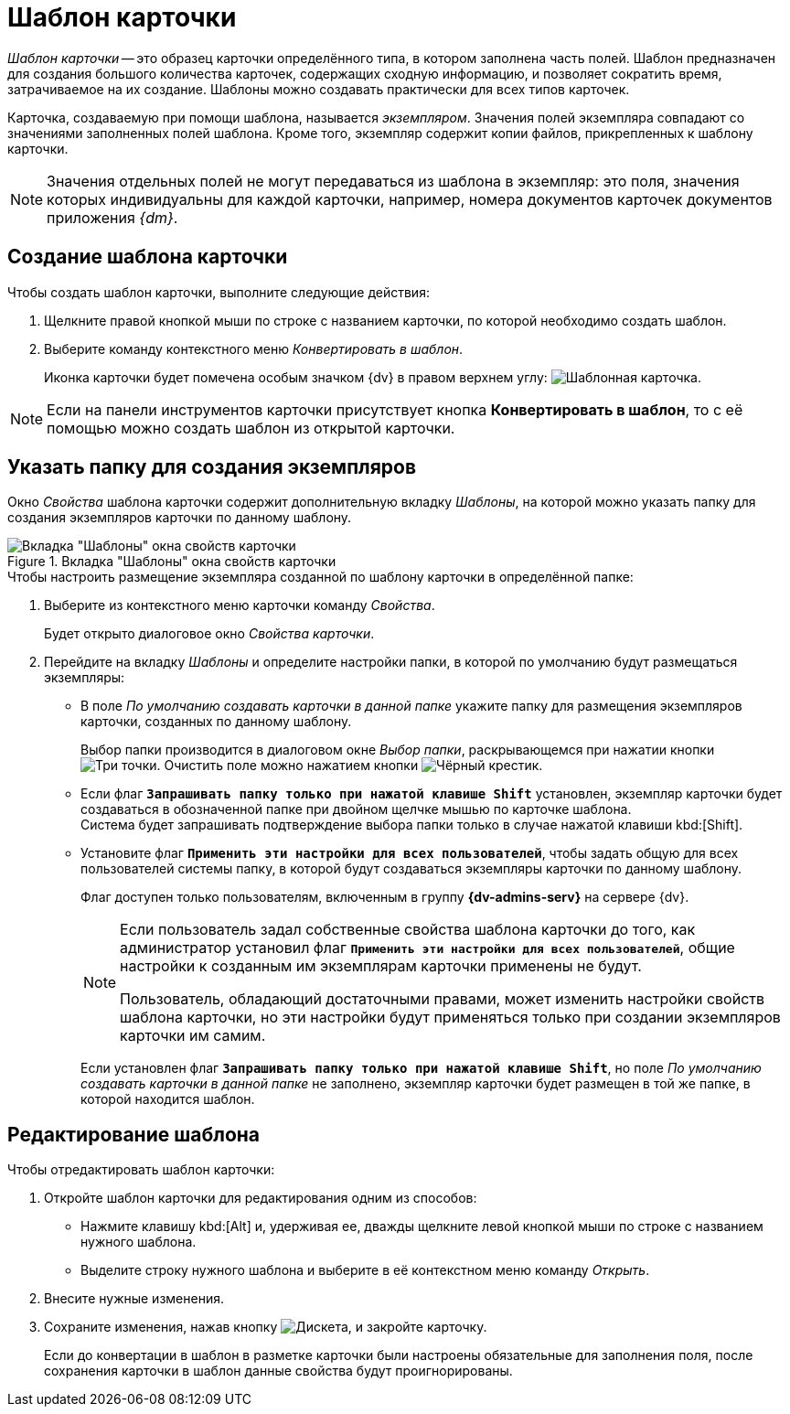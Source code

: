 = Шаблон карточки

_Шаблон карточки_ -- это образец карточки определённого типа, в котором заполнена часть полей. Шаблон предназначен для создания большого количества карточек, содержащих сходную информацию, и позволяет сократить время, затрачиваемое на их создание. Шаблоны можно создавать практически для всех типов карточек.

Карточка, создаваемую при помощи шаблона, называется _экземпляром_. Значения полей экземпляра совпадают со значениями заполненных полей шаблона. Кроме того, экземпляр содержит копии файлов, прикрепленных к шаблону карточки.

[NOTE]
====
Значения отдельных полей не могут передаваться из шаблона в экземпляр: это поля, значения которых индивидуальны для каждой карточки, например, номера документов карточек документов приложения _{dm}_.
====

[#create]
== Создание шаблона карточки

.Чтобы создать шаблон карточки, выполните следующие действия:
. Щелкните правой кнопкой мыши по строке с названием карточки, по которой необходимо создать шаблон.
. Выберите команду контекстного меню _Конвертировать в шаблон_.
+
Иконка карточки будет помечена особым значком {dv} в правом верхнем углу: image:buttons/card-template.png[Шаблонная карточка].

[NOTE]
====
Если на панели инструментов карточки присутствует кнопка *Конвертировать в шаблон*, то с её помощью можно создать шаблон из открытой карточки.
====

[#properties]
== Указать папку для создания экземпляров

Окно _Свойства_ шаблона карточки содержит дополнительную вкладку _Шаблоны_, на которой можно указать папку для создания экземпляров карточки по данному шаблону.

.Вкладка "Шаблоны" окна свойств карточки
image::card-properties-template.png[Вкладка "Шаблоны" окна свойств карточки]

.Чтобы настроить размещение экземпляра созданной по шаблону карточки в определённой папке:
. Выберите из контекстного меню карточки команду _Свойства_.
+
Будет открыто диалоговое окно _Свойства карточки_.
+
. Перейдите на вкладку _Шаблоны_ и определите настройки папки, в которой по умолчанию будут размещаться экземпляры:
+
* В поле _По умолчанию создавать карточки в данной папке_ укажите папку для размещения экземпляров карточки, созданных по данному шаблону.
+
Выбор папки производится в диалоговом окне _Выбор папки_, раскрывающемся при нажатии кнопки image:admin:buttons/three-dots.png[Три точки]. Очистить поле можно нажатием кнопки image:buttons/x-black-rma.png[Чёрный крестик].
+
* Если флаг `*Запрашивать папку только при нажатой клавише Shift*` установлен, экземпляр карточки будет создаваться в обозначенной папке при двойном щелчке мышью по карточке шаблона. +
Система будет запрашивать подтверждение выбора папки только в случае нажатой клавиши kbd:[Shift].
+
* Установите флаг `*Применить эти настройки для всех пользователей*`, чтобы задать общую для всех пользователей системы папку, в которой будут создаваться экземпляры карточки по данному шаблону.
+
Флаг доступен только пользователям, включенным в группу *{dv-admins-serv}* на сервере {dv}.
+
[NOTE]
====
Если пользователь задал собственные свойства шаблона карточки до того, как администратор установил флаг `*Применить эти настройки для всех пользователей*`, общие настройки к созданным им экземплярам карточки применены не будут.

Пользователь, обладающий достаточными правами, может изменить настройки свойств шаблона карточки, но эти настройки будут применяться только при создании экземпляров карточки им самим.
====
+
Если установлен флаг `*Запрашивать папку только при нажатой клавише Shift*`, но поле _По умолчанию создавать карточки в данной папке_ не заполнено, экземпляр карточки будет размещен в той же папке, в которой находится шаблон.

[#edit]
== Редактирование шаблона

.Чтобы отредактировать шаблон карточки:
. Откройте шаблон карточки для редактирования одним из способов:
+
* Нажмите клавишу kbd:[Alt] и, удерживая ее, дважды щелкните левой кнопкой мыши по строке с названием нужного шаблона.
* Выделите строку нужного шаблона и выберите в её контекстном меню команду _Открыть_.
+
. Внесите нужные изменения.
. Сохраните изменения, нажав кнопку image:buttons/save.png[Дискета], и закройте карточку.
+
Если до конвертации в шаблон в разметке карточки были настроены обязательные для заполнения поля, после сохранения карточки в шаблон данные свойства будут проигнорированы.
